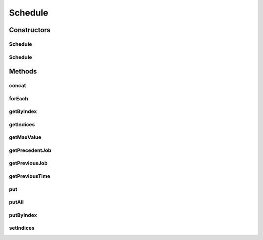 .. java:import:: java.util ArrayList

.. java:import:: java.util Collection

.. java:import:: java.util HashMap

.. java:import:: java.util List

.. java:import:: java.util.function BiConsumer

Schedule
========

.. java:package:: scheduler
   :noindex:

.. java:type:: public class Schedule extends HashMap<Point, Integer>

   A schedule is a special permutation schedule of operations It's stored as a HashMap of Points ( x : Job index, y : Machine index) A local list variable is added to store the scheduling

Constructors
------------
Schedule
^^^^^^^^

.. java:constructor:: public Schedule(Schedule m)
   :outertype: Schedule

   Create a copy of an existing schedule

   :param m: Schedule to copy

Schedule
^^^^^^^^

.. java:constructor:: public Schedule()
   :outertype: Schedule

Methods
-------
concat
^^^^^^

.. java:method:: public static Schedule concat(Collection<? extends Schedule> list)
   :outertype: Schedule

   Concatenates two or more schedule instances into a single one merging them by order from left to right

   :param list: List of schedules to concatenate
   :return: Single concatenated result

forEach
^^^^^^^

.. java:method:: @Override public void forEach(BiConsumer<? super Point, ? super Integer> action)
   :outertype: Schedule

   Iterates map by order of schedule, returning key & value

getByIndex
^^^^^^^^^^

.. java:method:: public Integer getByIndex(Integer i)
   :outertype: Schedule

   Fetch a job by its index in the schedule

   :param i: Index of job to get
   :return: Point representation of the job

getIndices
^^^^^^^^^^

.. java:method:: public List<Point> getIndices()
   :outertype: Schedule

   Get the order of jobs

   :return: a list of ordered jobs

getMaxValue
^^^^^^^^^^^

.. java:method:: public Integer getMaxValue()
   :outertype: Schedule

   Returns the largest processing time of this schedule instance

   :return: The largest processing time of a schedule

getPrecedentJob
^^^^^^^^^^^^^^^

.. java:method:: public Point getPrecedentJob(Point job)
   :outertype: Schedule

   Returns the previous operation of the same job

   :param job: A Job represented as Point(n,m)
   :return: The previous job Point(n,m?). If it is not found, it tries to find the closest job, or null.

getPreviousJob
^^^^^^^^^^^^^^

.. java:method:: public Point getPreviousJob(Point job)
   :outertype: Schedule

   Returns the previous operation on the same machine

   :param job: A Job represented as Point(n,m)
   :return: The job being executed before this one, job Point(n?,m). If it is not found, it tries to find the closest job, or returns null.

getPreviousTime
^^^^^^^^^^^^^^^

.. java:method:: public int getPreviousTime(Point job)
   :outertype: Schedule

   Returns the processing time from a job's precedent/previous blocking task Useful for computing makespan

   :param job: Job (jobIndex, machineIndex)
   :return: Processing time of preceding blocking task

put
^^^

.. java:method:: @Override public Integer put(Point key, Integer value)
   :outertype: Schedule

   Puts the specific job at the end of the queue if it doesn't exist, or replace its value

   :param key: Point to specify (Job-index,Machine-index)
   :param value: Processing time of specified job
   :return: the previous value associated with the key, or null if there was no mapping

putAll
^^^^^^

.. java:method:: public void putAll(Schedule map)
   :outertype: Schedule

putByIndex
^^^^^^^^^^

.. java:method:: public Integer putByIndex(Integer i, Integer value)
   :outertype: Schedule

   Replace a key by specifying its index

   :param i: Index of key to replace
   :param value: Processing time to replace with
   :return: Old value that was replaced

setIndices
^^^^^^^^^^

.. java:method:: public void setIndices(List<Point> indices)
   :outertype: Schedule

   Set the order of jobs

   :param indices: new list of ordered jobs

